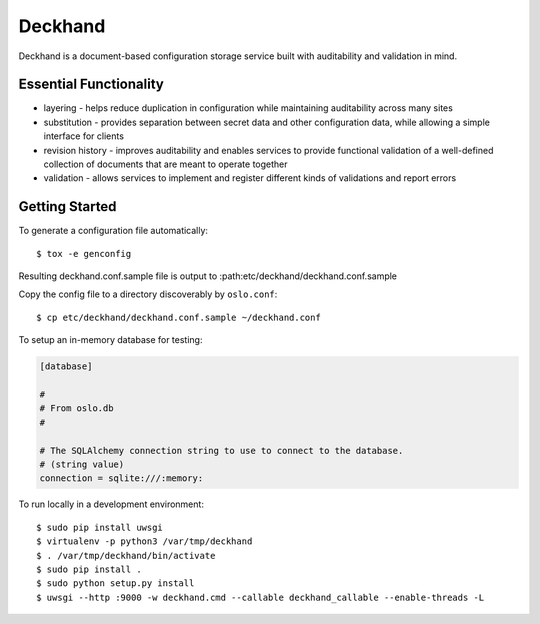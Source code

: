 ========
Deckhand
========

Deckhand is a document-based configuration storage service built with
auditability and validation in mind.

Essential Functionality
=======================

* layering - helps reduce duplication in configuration while maintaining
  auditability across many sites
* substitution - provides separation between secret data and other
  configuration data, while allowing a simple interface for clients
* revision history - improves auditability and enables services to provide
  functional validation of a well-defined collection of documents that are
  meant to operate together
* validation - allows services to implement and register different kinds of
  validations and report errors

Getting Started
===============

To generate a configuration file automatically::

	$ tox -e genconfig

Resulting deckhand.conf.sample file is output to
:path:etc/deckhand/deckhand.conf.sample

Copy the config file to a directory discoverably by ``oslo.conf``::

	$ cp etc/deckhand/deckhand.conf.sample ~/deckhand.conf

To setup an in-memory database for testing:

.. code-block:: ini

	[database]

	#
	# From oslo.db
	#

	# The SQLAlchemy connection string to use to connect to the database.
	# (string value)
	connection = sqlite:///:memory:

To run locally in a development environment::

	$ sudo pip install uwsgi
	$ virtualenv -p python3 /var/tmp/deckhand
	$ . /var/tmp/deckhand/bin/activate
	$ sudo pip install .
	$ sudo python setup.py install
	$ uwsgi --http :9000 -w deckhand.cmd --callable deckhand_callable --enable-threads -L
